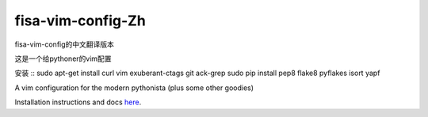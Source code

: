 fisa-vim-config-Zh
===============

fisa-vim-config的中文翻译版本

这是一个给pythoner的vim配置

安装
::
sudo apt-get install curl vim exuberant-ctags git ack-grep
sudo pip install pep8 flake8 pyflakes isort yapf


A vim configuration for the modern pythonista (plus some other goodies)

Installation instructions and docs `here <http://fisadev.github.io/fisa-vim-config/>`_.

